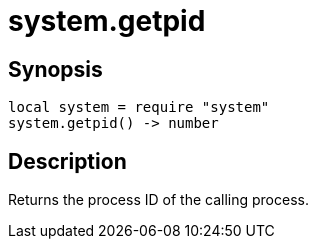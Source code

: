 = system.getpid

ifeval::["{doctype}" == "manpage"]

== Name

Emilua - Lua execution engine

endif::[]

== Synopsis

[source,lua]
----
local system = require "system"
system.getpid() -> number
----

== Description

Returns the process ID of the calling process.
